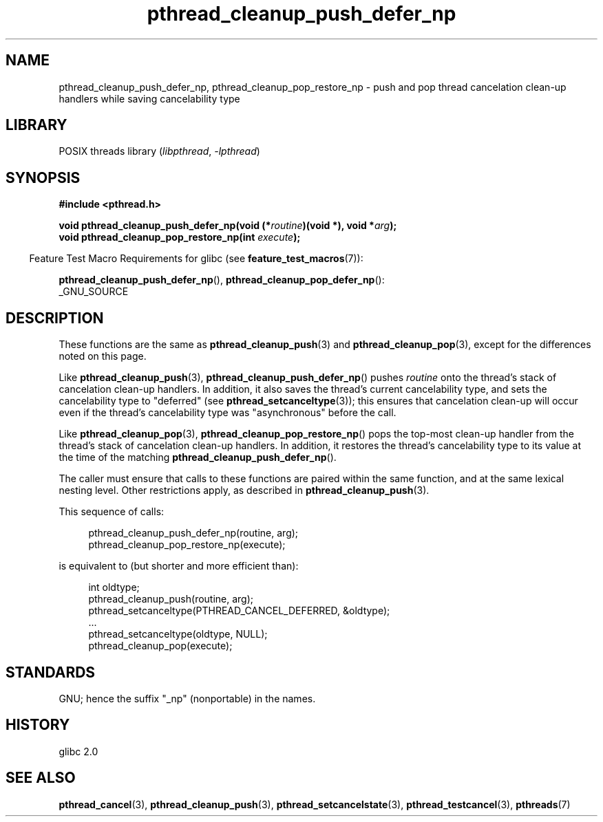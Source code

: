 .\" Copyright (c) 2008 Linux Foundation, written by Michael Kerrisk
.\"     <mtk.manpages@gmail.com>
.\"
.\" SPDX-License-Identifier: Linux-man-pages-copyleft
.\"
.TH pthread_cleanup_push_defer_np 3 (date) "Linux man-pages (unreleased)"
.SH NAME
pthread_cleanup_push_defer_np, pthread_cleanup_pop_restore_np \- push and pop
thread cancelation clean-up handlers while saving cancelability type
.SH LIBRARY
POSIX threads library
.RI ( libpthread ", " \-lpthread )
.SH SYNOPSIS
.nf
.B #include <pthread.h>
.P
.BI "void pthread_cleanup_push_defer_np(void (*" routine ")(void *), void *" arg );
.BI "void pthread_cleanup_pop_restore_np(int " execute );
.fi
.P
.RS -4
Feature Test Macro Requirements for glibc (see
.BR feature_test_macros (7)):
.RE
.P
.BR pthread_cleanup_push_defer_np (),
.BR pthread_cleanup_pop_defer_np ():
.nf
    _GNU_SOURCE
.fi
.SH DESCRIPTION
These functions are the same as
.BR pthread_cleanup_push (3)
and
.BR pthread_cleanup_pop (3),
except for the differences noted on this page.
.P
Like
.BR pthread_cleanup_push (3),
.BR pthread_cleanup_push_defer_np ()
pushes
.I routine
onto the thread's stack of cancelation clean-up handlers.
In addition, it also saves the thread's current cancelability type,
and sets the cancelability type to "deferred" (see
.BR pthread_setcanceltype (3));
this ensures that cancelation clean-up will occur
even if the thread's cancelability type was "asynchronous"
before the call.
.P
Like
.BR pthread_cleanup_pop (3),
.BR pthread_cleanup_pop_restore_np ()
pops the top-most clean-up handler from the thread's
stack of cancelation clean-up handlers.
In addition, it restores the thread's cancelability
type to its value at the time of the matching
.BR pthread_cleanup_push_defer_np ().
.P
The caller must ensure that calls to these
functions are paired within the same function,
and at the same lexical nesting level.
Other restrictions apply, as described in
.BR pthread_cleanup_push (3).
.P
This sequence of calls:
.P
.in +4n
.EX
pthread_cleanup_push_defer_np(routine, arg);
pthread_cleanup_pop_restore_np(execute);
.EE
.in
.P
is equivalent to (but shorter and more efficient than):
.P
.\" As far as I can see, LinuxThreads reverses the two substeps
.\" in the push and pop below.
.in +4n
.EX
int oldtype;
\&
pthread_cleanup_push(routine, arg);
pthread_setcanceltype(PTHREAD_CANCEL_DEFERRED, &oldtype);
\&...
pthread_setcanceltype(oldtype, NULL);
pthread_cleanup_pop(execute);
.EE
.in
.SH STANDARDS
GNU;
hence the suffix "_np" (nonportable) in the names.
.SH HISTORY
glibc 2.0
.SH SEE ALSO
.BR pthread_cancel (3),
.BR pthread_cleanup_push (3),
.BR pthread_setcancelstate (3),
.BR pthread_testcancel (3),
.BR pthreads (7)
